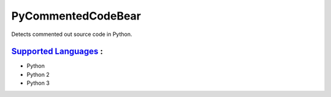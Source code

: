 **PyCommentedCodeBear**
=======================

Detects commented out source code in Python.

`Supported Languages <../README.rst>`_ :
-----

* Python
* Python 2
* Python 3

